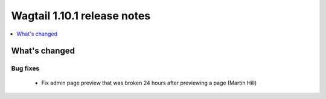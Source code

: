 ============================
Wagtail 1.10.1 release notes
============================

.. contents::
    :local:
    :depth: 1


What's changed
==============

Bug fixes
~~~~~~~~~

 * Fix admin page preview that was broken 24 hours after previewing a page (Martin Hill)

